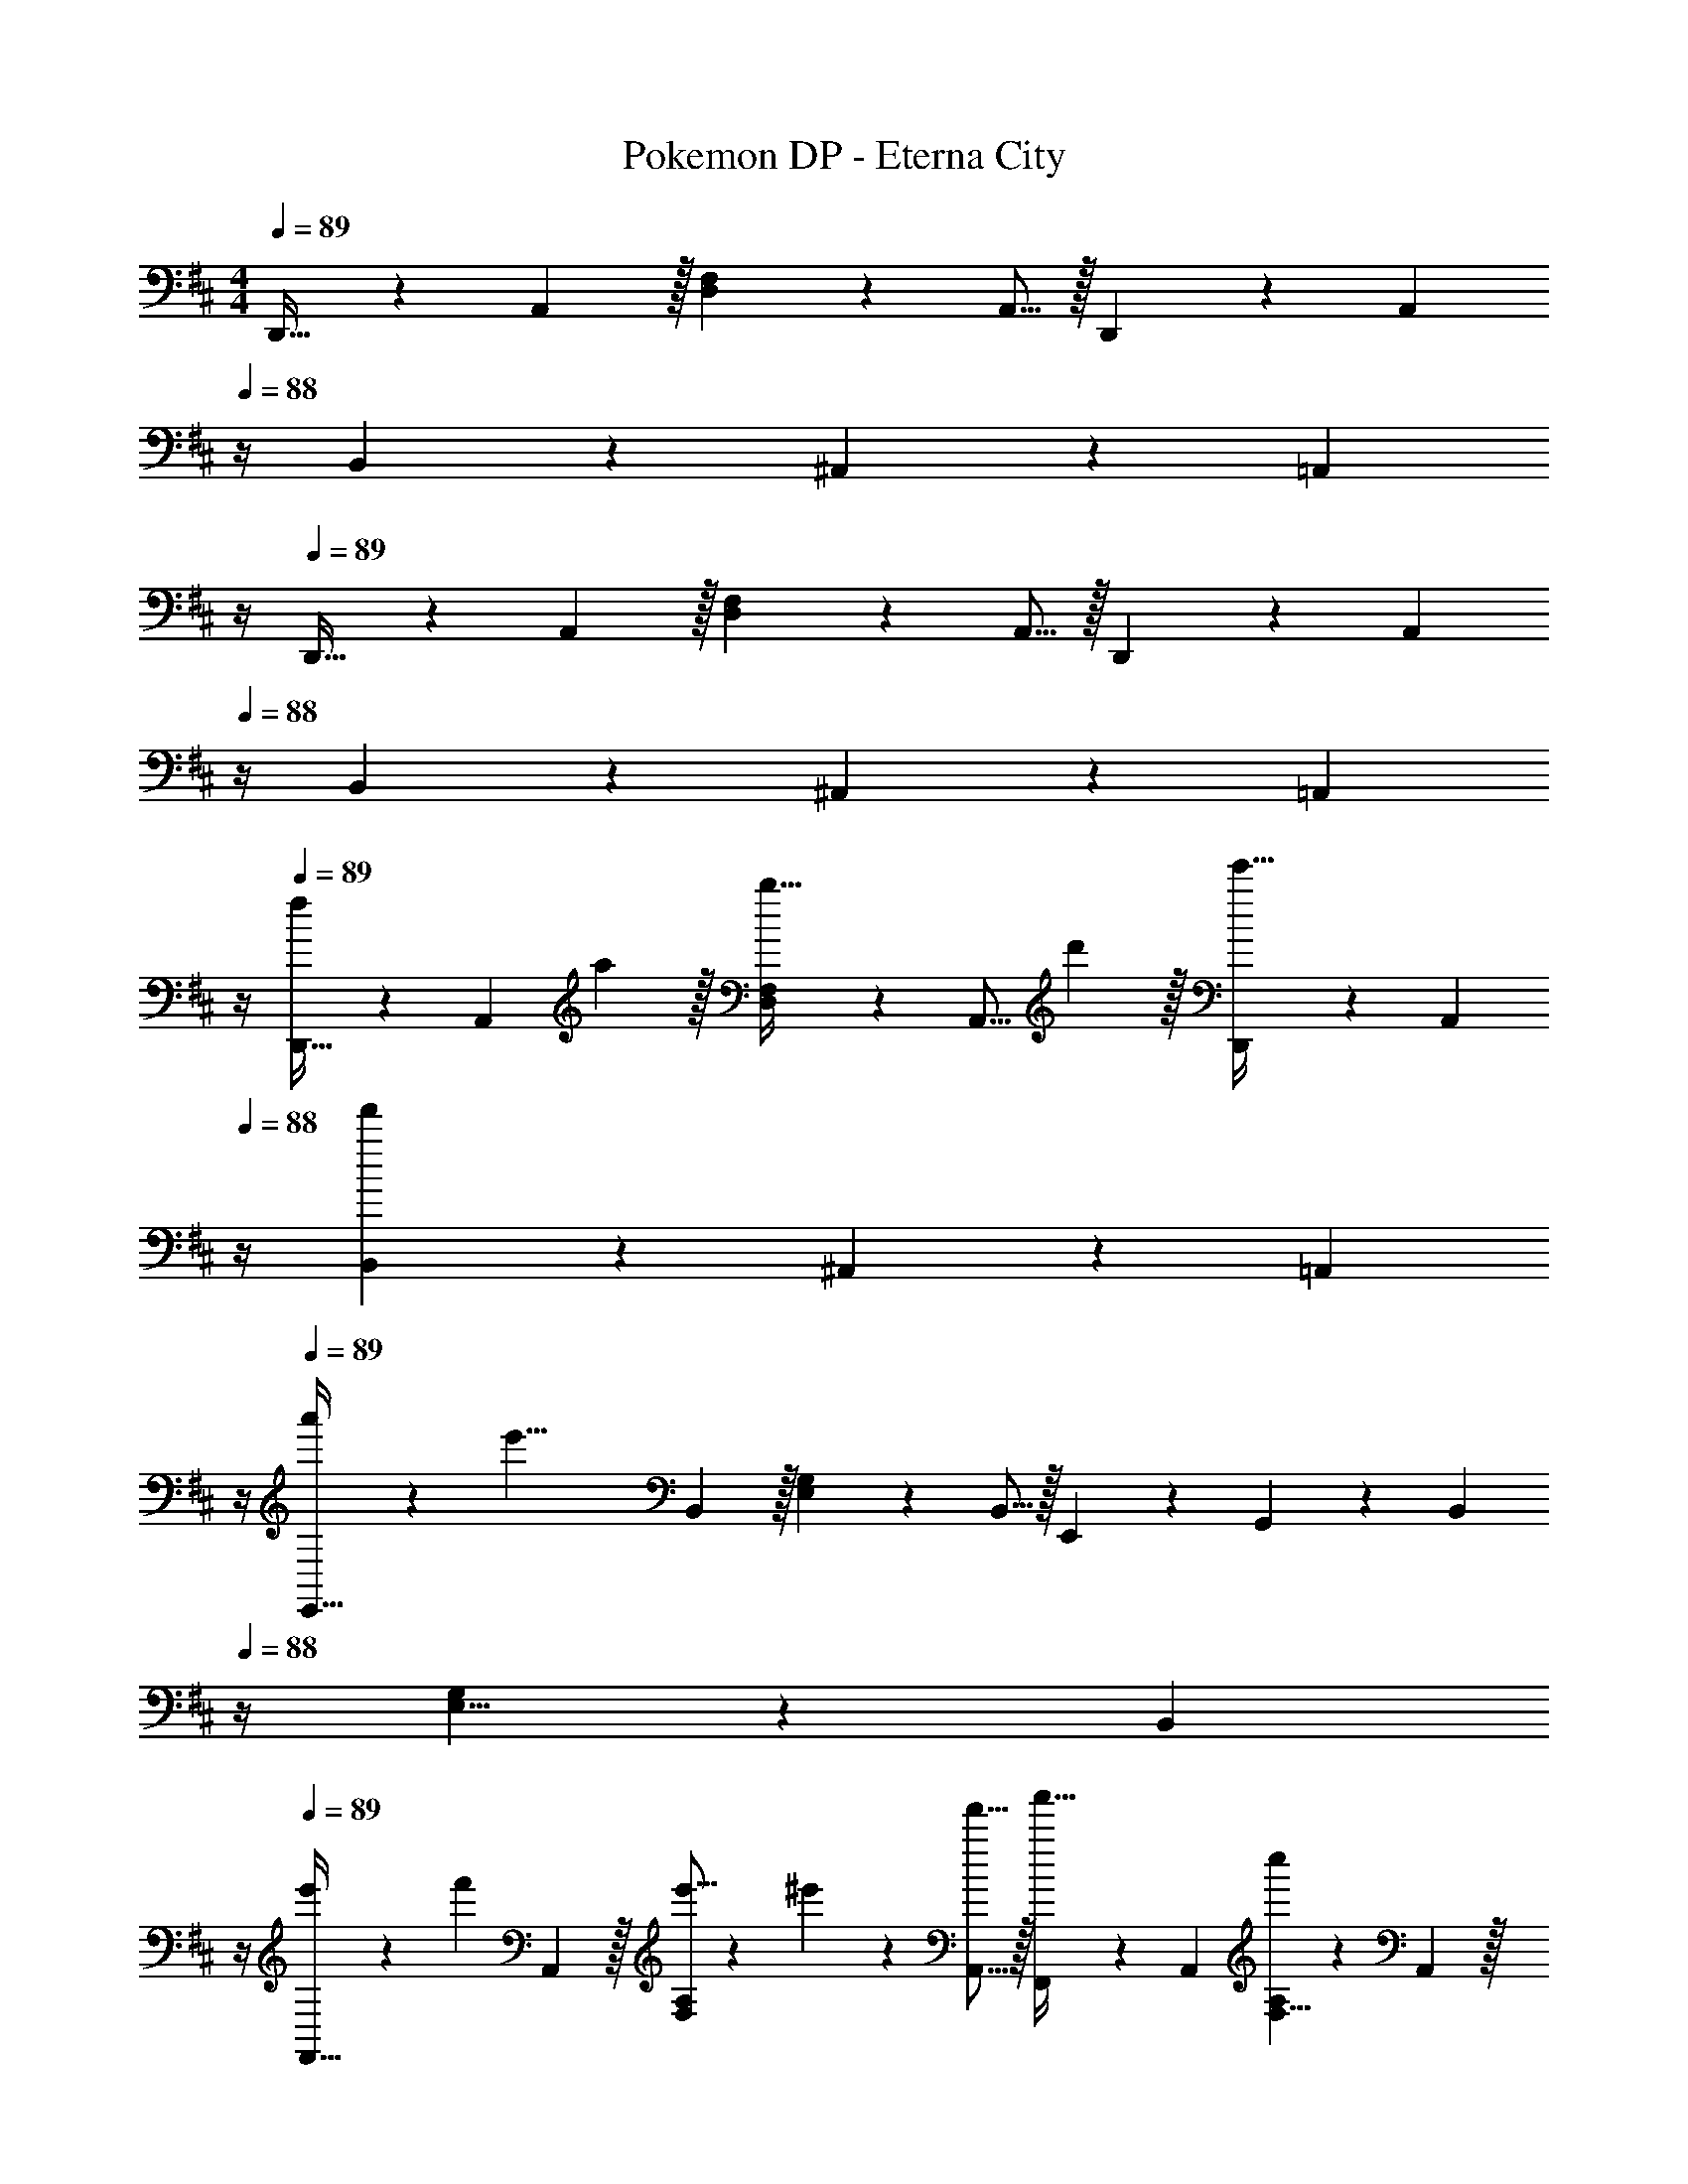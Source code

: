 X: 1
T: Pokemon DP - Eterna City
Z: ABC Generated by Starbound Composer v0.8.7
L: 1/4
M: 4/4
Q: 1/4=89
K: D
D,,21/32 z7/160 A,,3/10 z/32 [D,137/224F,145/224] z5/112 A,,5/16 z/32 D,,137/224 z/28 [z/14A,,9/28] 
Q: 1/4=88
z/4 B,,9/28 z5/224 ^A,,67/224 z/42 [z/12=A,,29/96] 
Q: 1/4=87
z/4 
Q: 1/4=89
D,,21/32 z7/160 A,,3/10 z/32 [D,137/224F,145/224] z5/112 A,,5/16 z/32 D,,137/224 z/28 [z/14A,,9/28] 
Q: 1/4=88
z/4 B,,9/28 z5/224 ^A,,67/224 z/42 [z/12=A,,29/96] 
Q: 1/4=87
z/4 
Q: 1/4=89
[D,,21/32f7/9] z7/160 [z7/90A,,3/10] a2/9 z/32 [D,137/224F,145/224b23/32] z5/112 [z13/144A,,5/16] d'2/9 z/32 [D,,137/224e'31/32] z/28 [z/14A,,9/28] 
Q: 1/4=88
z/4 [B,,9/28f'] z5/224 ^A,,67/224 z/42 [z/12=A,,29/96] 
Q: 1/4=87
z/4 
Q: 1/4=89
[a'7/20E,,21/32] z/40 [z13/40e'29/8] B,,3/10 z/32 [E,137/224G,145/224] z5/112 B,,5/16 z/32 E,,29/96 z/42 G,,67/224 z5/224 [z/14B,,9/28] 
Q: 1/4=88
z/4 [E,5/8G,2/3] z/24 [z/12B,,29/96] 
Q: 1/4=87
z/4 
Q: 1/4=89
[e'5/18F,,21/32] z/72 [z49/120f'71/96] A,,3/10 z/32 [e'5/16F,137/224A,145/224] z3/224 ^e'13/42 z/48 [f'5/16A,,5/16] z/32 [F,,137/224a'31/32] z/28 A,,9/28 [F,5/8A,2/3c''] z/24 A,,29/96 z/32 
[b'7/20B,,21/32] z/40 [z13/40f'27/8] F,3/10 z/32 [B,137/224D145/224] z5/112 F,5/16 z/32 B,,29/96 z/42 F,67/224 z5/224 [z/14B,9/28D9/28] 
Q: 1/4=88
z/4 A,,5/8 z/24 [z/12B,29/96D/3] 
Q: 1/4=87
^a'7/32 z/32 
Q: 1/4=89
[b'7/20G,,21/32] z/40 [z13/40d'21/32] B,,3/10 z/32 [G,137/224B,145/224d'63/32] z5/112 B,,5/16 z/32 E,,137/224 z/28 [z/14B,,9/28] 
Q: 1/4=88
z/4 [b9/28E,5/8G,2/3] z5/224 d'67/224 z/42 [z/12=e'29/96B,,29/96] 
Q: 1/4=87
z/4 
Q: 1/4=89
[F,,21/32=a'33/32] z7/160 A,,3/10 z/32 [g'5/16E,137/224A,145/224] z3/224 a'13/42 z/48 [g'5/16A,,5/16] z/32 [B,,29/96f'63/32] z/42 [z/7F,67/224] 
Q: 1/4=88
z5/28 A,9/28 
Q: 1/4=87
[z/B,5/8^D2/3] 
Q: 1/4=86
z/6 B,,29/96 z/32 
[z/4E,,21/32d'33/32] 
Q: 1/4=89
z9/20 B,,3/10 z/32 [b5/16E,137/224G,145/224] z3/224 c'13/42 z/48 [B,,5/16d'11/32] z/32 [G,,29/96d'31/32] z/42 ^A,,67/224 z5/224 D,9/28 [^e'9/28G,5/8^A,2/3] z5/224 =e'67/224 z/42 [d'29/96A,,29/96] z/32 
[=A,,7/20e'4] z/40 D,17/56 z3/140 E,53/160 [E,145/224=A,145/224] z/112 E,11/32 [z23/32C,63/32E,63/32A,63/32] 
Q: 1/4=88
z 
Q: 1/4=87
z/4 
Q: 1/4=89
D,,7/20 z/40 A,,17/56 z3/140 [A3/10D,3/10] z/32 [B137/224=D137/224F137/224A145/224] z5/112 [d5/16A,,5/16] z/32 [E,,29/96e23/32] z/42 G,,67/224 z5/224 [z/14B,,9/28] 
Q: 1/4=88
z3/32 f5/32 [d5/8E5/8G5/8B2/3] z/24 [z/12e29/96B,,29/96] 
Q: 1/4=87
z/4 
Q: 1/4=89
[a5/18F,,7/20] z/72 [z/12e11/24] C,17/56 z3/140 [z7/90F,53/160] [z73/288f29/9] [F,137/224A,137/224C145/224] z5/112 C,5/16 z/32 E,,29/96 z/42 G,,67/224 z5/224 B,,9/28 B,,9/28 z5/224 A,,67/224 z/42 G,,29/96 z/32 
[F,,7/20f3/8] z/40 [A,,17/56f5/8] z3/140 C,3/10 z/32 [e5/16E137/224F137/224A145/224] z3/224 ^e13/42 z/48 [f5/16C,5/16] z/32 [F,,29/96^a31/32] z/42 A,,67/224 z5/224 C,9/28 [C,9/28F,9/28A,11/32c'] z5/224 c67/224 z/42 C,29/96 z/32 
[b7/20B,,7/20] z/40 [F,13/40f21/8] [F3/10B3/10d53/160] z/32 A,,137/224 z5/112 E,5/16 z/32 ^G,,29/96 z/42 ^G,67/224 z5/224 B,9/28 [g3/4F3/4B3/4d3/4] [=a7/32F,,7/32] z/32 
[b7/20=G,,7/20] z/40 [B,,17/56d21/32] z3/140 D,3/10 z/32 [EGBd63/32] E,,29/96 z/42 G,,67/224 z5/224 B,,9/28 [B9/28B,DG] z5/224 c67/224 z/42 =e29/96 z/32 
[F,,7/20a33/32] z/40 A,,17/56 z3/140 C,3/10 z/32 [g5/16A,CE] z3/224 a13/42 z/48 g5/16 z/32 [f31/32B,31/32D31/32F31/32] [b9/28DFA] z5/224 f67/224 z/42 e29/96 z/32 
[G,,7/20d33/32] z/40 B,,17/56 z3/140 D,53/160 [B5/16D,137/224=G,145/224B,145/224] z3/224 c13/42 z/48 [d11/32G,11/32] [G,29/96d31/32] z/42 F,67/224 z5/224 E,9/28 [f9/28E,,9/28D,11/32] z5/224 [e67/224G,,67/224B,,31/96] z/42 [^A,,29/96d/3] z/32 
[D,33/32F,33/32A,33/32d3] G,,137/224 z5/112 A,5/16 z/32 [=A,,31/32D,31/32G,31/32] [D/4A,,5/8D,5/8F,2/3] F/4 [z/6G2/9] [z/12E,29/96] A7/32 z/32 
[G,,7/20^A65/32] z/40 [^A,,13/40D,13/40G,13/40] [A,,3/10D,3/10G,53/160] z/32 G,,5/16 z3/224 [A,,9/28D,9/28G,9/28] z/112 [A,,5/16D,5/16G,11/32] z/32 [G,,29/96=c39/32] z/42 [A,,9/28D,9/28A,9/28] [A,,9/28D,9/28A,9/28] [z/4G,9/28D,11/32^A,11/32] [z3/32A/4] [z5/32A,,31/96D,31/96=A,31/96] [z/6=A2/9] [z/12A,,29/96D,29/96G,/3] G7/32 z/32 
[A7/20D,,7/20] z/40 [F,,17/56D21/8] z3/140 =A,,3/10 z/32 D,5/16 z3/224 A,13/42 z/48 F5/16 z5/18 [D,17/36F,17/36A,17/36] 
Q: 1/4=88
[D,/4F,/4A,/4] [B,,9/28E,9/28G,11/32] z5/224 [D,67/224A,,31/96F,31/96] z/42 [z/12F,,29/96A,,29/96D,/3] 
Q: 1/4=87
G7/32 z/32 
Q: 1/4=89
[G,,33/32^A65/32] G,, [z23/32G,,31/32c39/32] 
Q: 1/4=88
z/4 [z/4G,,] A/4 =A2/9 z/36 
Q: 1/4=87
G7/32 z/32 
Q: 1/4=89
[A7/20D,,33/32] z/40 [z21/16f53/32] D,,5/16 z/32 [^G7/32C,,31/32] z/36 F2/9 z/32 D7/32 A,/4 ^A,/4 C/4 [z/6D2/9] [z/12C,,29/96] =G7/32 z/32 
[G,,33/32^A65/32] G,, [z23/32G,,31/32c39/32] 
Q: 1/4=88
z/4 [z/4G,,] A/4 =A2/9 z/36 
Q: 1/4=87
G7/32 z/32 
Q: 1/4=89
[A7/20D,,33/32] z/40 f5/8 z/32 g5/16 z3/224 f13/42 z/48 [e5/16D,,5/16] z/32 [^d31/32^D,,31/32] ^c9/28 z5/224 B67/224 z/42 [A29/96D,,29/96] z/32 
[B7/20E,,33/32] z/40 G17/56 z3/140 [z53/160g23/10] E,, E,,145/224 [z9/28E,,87/140] G/4 [z3/32A/4] [z5/32G,,21/32] G2/9 z/36 E7/32 z/32 
[^A7/20G,,33/32] z/40 =A17/56 z3/140 G3/10 z/32 [G,,g39/16] G,,145/224 G,,149/224 [z5/32G,,59/96] f2/9 z/36 g7/32 z/32 
[C7/10A7/10a193/32] [C53/160A53/160] [C/4A/4] [C/4A/4] [C/A/] C7/32 z/36 [=A,2/9E73/288] z/32 [B,7/32F7/32] [D/4A/4] [E/4B/4] [A/4=d/4] [B2/9e/4] z/36 [d7/32g/4] z/32 
A,,21/32 z7/160 E,3/10 z/32 [A,137/224E145/224] z5/112 E,5/16 z/32 [^g29/96A,,29/96] z/42 [f67/224C,67/224] z5/224 [e9/28E,9/28] [c9/28A,5/8C2/3] z5/224 B67/224 z/42 [E,29/96A41/60] z/32 
[z3/8=D,,21/32] F,17/56 z3/140 [A,3/10A,,3/10] z/32 [B,137/224D,137/224F,145/224] z5/112 [D5/16A,,5/16] z/32 [D,,137/224E23/32] z/28 [z/14A,,9/28] 
Q: 1/4=88
F/4 [B,,9/28E5/8] z5/224 ^A,,67/224 z/42 [z/12F29/96=A,,29/96] 
Q: 1/4=87
z/4 
Q: 1/4=89
[A7/20E,,21/32] z/40 B17/56 z3/140 [F3/10B,,3/10] z/32 [E,137/224G,145/224E87/32] z5/112 B,,5/16 z/32 E,,29/96 z/42 G,,67/224 z5/224 B,,9/28 [E,5/8G,2/3] z/24 [z/12B,,29/96] D7/32 z/32 
[F7/20G,,21/32] z/40 E17/56 z3/140 [D,3/10D53/160] z/32 [G,137/224B,145/224D87/32] z5/112 D,5/16 z/32 G,,29/96 z/42 [z/7B,,67/224] 
Q: 1/4=88
z5/28 D,9/28 
Q: 1/4=87
[z/G,5/8B,2/3] 
Q: 1/4=86
z/6 [z/12D,29/96] D7/32 z/32 
[z/4F7/20G,,21/32] 
Q: 1/4=89
z/8 E17/56 z3/140 [D3/10D,3/10] z/32 [G,137/224^A,145/224] z5/112 D,5/16 z/32 G,,29/96 z/42 ^A,,67/224 z5/224 D,9/28 [C5/8G,5/8A,2/3] z/24 [D,29/96D/3] z/32 
[D,,21/32D7] z7/160 =A,,3/10 z/32 [D,137/224F,145/224] z5/112 A,,5/16 z/32 [z15/32D,,137/224] 
Q: 1/4=88
z5/28 A,,9/28 
Q: 1/4=87
B,,9/28 z5/224 [z5/32^A,,67/224] 
Q: 1/4=86
z/6 =A,,29/96 z/32 
[z/4D,,21/32] 
Q: 1/4=89
z9/20 A,,3/10 z/32 [D,137/224F,145/224] z5/112 A,,5/16 z/32 D,,137/224 z/28 A,,9/28 B,,9/28 z5/224 ^A,,67/224 z/42 =A,,29/96 z/32 
D,,21/32 z7/160 A,,3/10 z/32 [D,137/224F,145/224] z5/112 A,,5/16 z/32 D,,137/224 z/28 A,,9/28 B,,9/28 z5/224 ^A,,67/224 z/42 =A,,29/96 z/32 
D,,21/32 z7/160 A,,3/10 z/32 [D,137/224F,145/224] z5/112 A,,5/16 z/32 D,,137/224 z/28 A,,9/28 B,,9/28 z5/224 ^A,,67/224 z/42 =A,,29/96 
